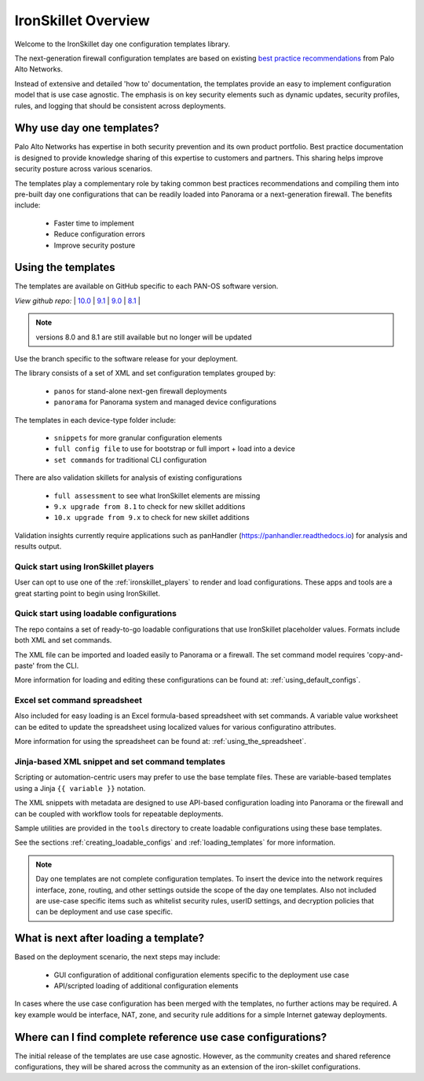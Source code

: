 IronSkillet Overview
=====================

Welcome to the IronSkillet day one configuration templates library.

The next-generation firewall configuration templates are based on existing `best practice recommendations`_
from Palo Alto Networks.

.. _best practice recommendations: https://www.paloaltonetworks.com/documentation/best-practices


Instead of extensive and detailed 'how to' documentation, the templates provide an easy to implement
configuration model that is use case agnostic.
The emphasis is on key security elements such as dynamic updates, security profiles, rules, and logging that
should be consistent across deployments.


Why use day one templates?
--------------------------

Palo Alto Networks has expertise in both security prevention and its own product portfolio. Best practice documentation
is designed to provide knowledge sharing of this expertise to customers and partners. This sharing helps improve security posture
across various scenarios.

The templates play a complementary role by taking common best practices recommendations and compiling them into pre-built
day one configurations that can be readily loaded into Panorama or a next-generation firewall. The benefits include:

    + Faster time to implement
    + Reduce configuration errors
    + Improve security posture


Using the templates
-------------------

The templates are available on GitHub specific to each PAN-OS software version.

`View github repo:` |
`10.0 <https://github.com/PaloAltoNetworks/iron-skillet/blob/panos_v10.0>`_ |
`9.1 <https://github.com/PaloAltoNetworks/iron-skillet/blob/panos_v9.1>`_ |
`9.0 <https://github.com/PaloAltoNetworks/iron-skillet/blob/panos_v9.0>`_ |
`8.1 <https://github.com/PaloAltoNetworks/iron-skillet/blob/panos_v8.1>`_ |

.. Note::
    versions 8.0 and 8.1 are still available but no longer will be updated

Use the branch specific to the software release for your deployment.

The library consists of a set of XML and set configuration templates grouped by:

    + ``panos`` for stand-alone next-gen firewall deployments
    + ``panorama`` for Panorama system and managed device configurations

The templates in each device-type folder include:

    + ``snippets`` for more granular configuration elements
    + ``full config file`` to use for bootstrap or full import + load into a device
    + ``set commands`` for traditional CLI configuration

There are also validation skillets for analysis of existing configurations

    + ``full assessment`` to see what IronSkillet elements are missing
    + ``9.x upgrade from 8.1`` to check for new skillet additions
    + ``10.x upgrade from 9.x`` to check for new skillet additions

Validation insights currently require applications such as panHandler (https://panhandler.readthedocs.io) for
analysis and results output.

Quick start using IronSkillet players
^^^^^^^^^^^^^^^^^^^^^^^^^^^^^^^^^^^^^

User can opt to use one of the :ref:`ironskillet_players` to render and load configurations. These apps and tools
are a great starting point to begin using IronSkillet.


Quick start using loadable configurations
^^^^^^^^^^^^^^^^^^^^^^^^^^^^^^^^^^^^^^^^^

The repo contains a set of ready-to-go loadable configurations that use IronSkillet placeholder values.
Formats include both XML and set commands.

The XML file can be imported and loaded easily to Panorama or a firewall. The set command model requires 'copy-and-paste'
from the CLI.

More information for loading and editing these configurations can be found at: :ref:`using_default_configs`.

Excel set command spreadsheet
^^^^^^^^^^^^^^^^^^^^^^^^^^^^^

Also included for easy loading is an Excel formula-based spreadsheet with set commands. A variable value worksheet can be
edited to update the spreadsheet using localized values for various configuratino attributes.

More information for using the spreadsheet can be found at: :ref:`using_the_spreadsheet`.



Jinja-based XML snippet and set command templates
^^^^^^^^^^^^^^^^^^^^^^^^^^^^^^^^^^^^^^^^^^^^^^^^^

Scripting or automation-centric users may prefer to use the base template files.
These are variable-based templates using a Jinja ``{{ variable }}`` notation.

The XML snippets with metadata are designed to use API-based configuration loading into Panorama or the firewall and
can be coupled with workflow tools for repeatable deployments.

Sample utilities are provided in the ``tools`` directory to create loadable configurations using these base templates.

See the sections :ref:`creating_loadable_configs` and :ref:`loading_templates` for more information.


.. Note::
    Day one templates are not complete configuration templates. To insert the device into the network requires interface, zone, routing,
    and other settings outside the scope of the day one templates. Also not included are use-case specific items such as whitelist security rules,
    userID settings, and decryption policies that can be deployment and use case specific.


What is next after loading a template?
--------------------------------------

Based on the deployment scenario, the next steps may include:

    + GUI configuration of additional configuration elements specific to the deployment use case

    + API/scripted loading of additional configuration elements

In cases where the use case configuration has been merged with the templates, no further actions may be required.
A key example would be interface, NAT, zone, and security rule additions for a simple Internet gateway deployments.


Where can I find complete reference use case configurations?
------------------------------------------------------------

The initial release of the templates are use case agnostic.
However, as the community creates and shared reference configurations, they will be shared across the community
as an extension of the iron-skillet configurations.
